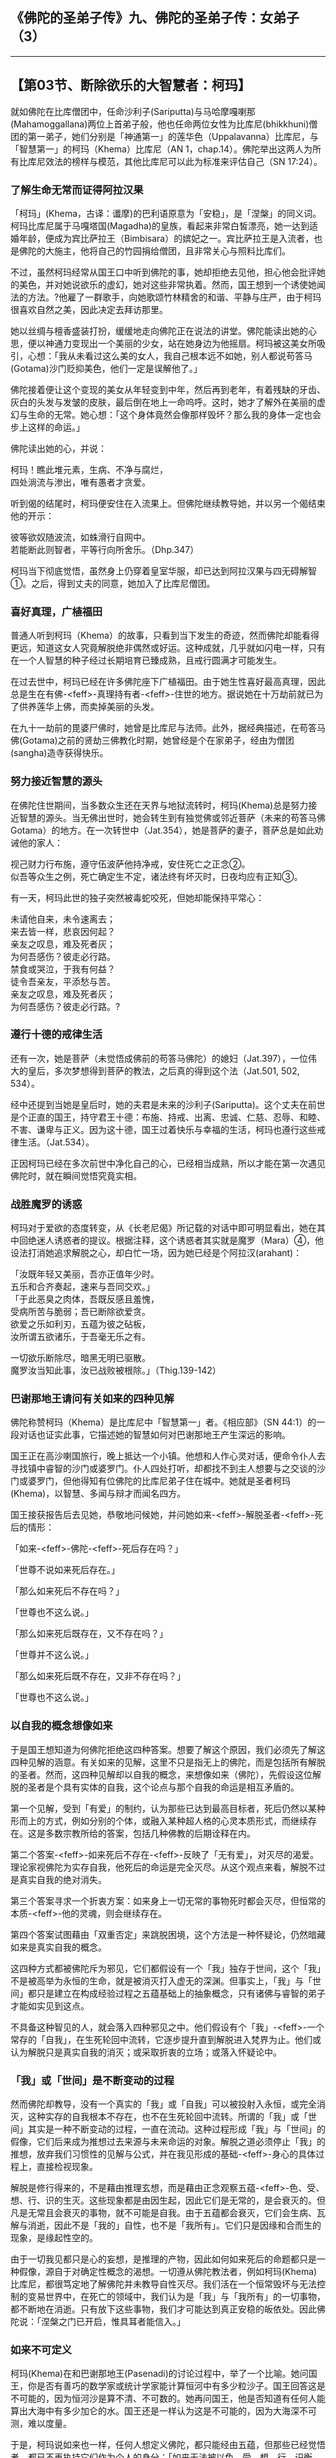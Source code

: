 ** 《佛陀的圣弟子传》九、佛陀的圣弟子传：女弟子 （3）
  :PROPERTIES:
  :CUSTOM_ID: 佛陀的圣弟子传九佛陀的圣弟子传女弟子-3
  :END:

--------------

** 【第03节、断除欲乐的大智慧者：柯玛】
   :PROPERTIES:
   :CUSTOM_ID: 第03节断除欲乐的大智慧者柯玛
   :END:
就如佛陀在比库僧团中，任命沙利子(Sariputta)与马哈摩嘎喇那(Mahamoggallana)两位上首弟子般，他也任命两位女性为比库尼(bhikkhuni)僧团的第一弟子，她们分别是「神通第一」的莲华色（Uppalavanna）比库尼，与「智慧第一」的柯玛（Khema）比库尼（AN
1，chap.14）。佛陀举出这两人为所有比库尼效法的榜样与模范，其他比库尼可以此为标准来评估自己（SN
17:24）。

*** 了解生命无常而证得阿拉汉果
    :PROPERTIES:
    :CUSTOM_ID: 了解生命无常而证得阿拉汉果
    :END:
「柯玛」(Khema，古译：谶摩)的巴利语原意为「安稳」，是「涅槃」的同义词。柯玛比库尼属于马嘎塔国(Magadha)的皇族，看起来非常白皙漂亮，她一达到适婚年龄，便成为宾比萨拉王（Bimbisara）的嫔妃之一。宾比萨拉王是入流者，也是佛陀的大施主，他将自己的竹园捐给僧团，且非常关心与照料比库们。

不过，虽然柯玛经常从国王口中听到佛陀的事，她却拒绝去见他，担心他会批评她的美色，并对她说欲乐的虚幻，她对这些非常执着。然而，国王想到一个诱使她闻法的方法。?他雇了一群歌手，向她歌颂竹林精舍的和谐、平静与庄严，由于柯玛很喜欢自然之美，因此决定去拜访那里。

她以丝绸与檀香盛装打扮，缓缓地走向佛陀正在说法的讲堂。佛陀能读出她的心思，便以神通力变现出一个美丽的少女，站在她身边为他摇扇。柯玛被这美女所吸引，心想：「我从未看过这么美的女人，我自己根本远不如她，别人都说苟答马(Gotama)沙门贬抑美色，他们一定是误解他了。」

佛陀接着便让这个变现的美女从年轻变到中年，然后再到老年，有着残缺的牙齿、灰白的头发与发皱的皮肤，最后倒在地上一命呜呼。这时，她才了解外在美丽的虚幻与生命的无常。她心想：「这个身体竟然会像那样毁坏？那么我的身体一定也会步上这样的命运。」

佛陀读出她的心，并说：

柯玛！瞧此堆元素，生病、不净与腐烂，\\
四处淌流与渗出，唯有愚者才贪爱。

听到偈的结尾时，柯玛便安住在入流果上。但佛陀继续教导她，并以另一个偈结束他的开示：

彼等欲奴随波流，如蛛滑行自网中。\\
若能断此则智者，平等行向所舍乐。（Dhp.347）

柯玛当下彻底觉悟，虽然身上仍穿着皇室华服，却已达到阿拉汉果与四无碍解智①。之后，得到丈夫的同意，她加入了比库尼僧团。

*** 喜好真理，广植福田
    :PROPERTIES:
    :CUSTOM_ID: 喜好真理广植福田
    :END:
普通人听到柯玛（Khema）的故事，只看到当下发生的奇迹，然而佛陀却能看得更远，知道这女人究竟解脱绝非偶然或好运。这种成就，几乎就如闪电一样，只有在一个人智慧的种子经过长期培育已臻成熟，且戒行圆满才可能发生。

在过去世中，柯玛已经在许多佛陀座下广植福田。由于她生性喜好最高真理，因此总是生在有佛-<feff>-真理持有者-<feff>-住世的地方。据说她在十万劫前就已为了供养莲华上佛，而卖掉美丽的头发。

在九十一劫前的毘婆尸佛时，她曾是比库尼与法师。此外，据经典描述，在苟答马佛(Gotama)之前的贤劫三佛教化时期，她曾经是个在家弟子，经由为僧团(sangha)造寺获得快乐。

*** 努力接近智慧的源头
    :PROPERTIES:
    :CUSTOM_ID: 努力接近智慧的源头
    :END:
在佛陀住世期间，当多数众生还在天界与地狱流转时，柯玛(Khema)总是努力接近智慧的源头。当无佛出世时，她会转生到有独觉佛或邻近菩萨（未来的苟答马佛Gotama）的地方。在一次转世中（Jat.354），她是菩萨的妻子，菩萨总是如此劝诫他的家人：

视己财力行布施，遵守伍波萨他持净戒，安住死亡之正念②。\\
似吾等众生之例，死亡确定生不定，诸法终有坏灭时，日夜均应有正知③。

有一天，柯玛此世的独子突然被毒蛇咬死，但她却能保持平常心：

未请他自来，未令速离去；\\
来去皆一样，悲哀因何起？\\
亲友之叹息，难及死者灰；\\
为何吾感伤？彼走必行路。\\
禁食或哭泣，于我有何益？\\
徒令吾亲友，平添愁与苦。\\
亲友之叹息，难及死者灰；\\
为何吾感伤？彼走必行路。?

*** 遵行十德的戒律生活
    :PROPERTIES:
    :CUSTOM_ID: 遵行十德的戒律生活
    :END:
还有一次，她是菩萨（未觉悟成佛前的苟答马佛陀）的媳妇（Jat.397），一位伟大的皇后，多次梦想得到菩萨的教法，之后真的得到这个法（Jat.501,
502, 534）。

经中还提到当她是皇后时，她的夫君是未来的沙利子(Sariputta)。这个丈夫在前世是个正直的国王，持守君王十德：布施、持戒、出离、忠诚、仁慈、忍辱、和睦、不害、谦卑与正义。因为这十德，国王过着快乐与幸福的生活，柯玛也遵行这些戒律生活。（Jat.534）。

正因柯玛已经在多次前世中净化自己的心，已经相当成熟，所以才能在第一次遇见佛陀时，就在瞬间觉悟究竟实相。

*** 战胜魔罗的诱惑
    :PROPERTIES:
    :CUSTOM_ID: 战胜魔罗的诱惑
    :END:
柯玛对于爱欲的态度转变，从《长老尼偈》所记载的对话中即可明显看出，她在其中回绝迷人诱惑者的提议。根据注释，这个诱惑者其实就是魔罗（Mara）④，他设法打消她追求解脱之心，却白忙一场，因为她已经是个阿拉汉(arahant)：

「汝既年轻又美丽，吾亦正值年少时。\\
五乐和合齐奏起，速来与吾同交欢。」\\
「于此恶臭之肉体，吾既反感且羞愧，\\
受病所苦与脆弱；吾已断除欲爱贪。\\

欲爱之乐如利刃，五蕴为彼之砧板，\\
汝所谓五欲诸乐，于吾毫无乐之有。

一切欲乐断除尽，暗黑无明已驱散。\\
魔罗汝当知此事，汝已战败被根除。」（Thig.139-142）

*** 巴谢那地王请问有关如来的四种见解
    :PROPERTIES:
    :CUSTOM_ID: 巴谢那地王请问有关如来的四种见解
    :END:
佛陀称赞柯玛（Khema）是比库尼中「智慧第一」者。《相应部》（SN
44:1）的一段对话也证实此事，它描述她的智慧如何对巴谢那地王产生深远的影响。

国王正在高沙喇国旅行，晚上抵达一个小镇。他想和人作心灵对话，便命令仆人去寻找镇中睿智的沙门或婆罗门。仆人四处打听，却都找不到主人想要与之交谈的沙门或婆罗门，但他得知有位佛陀的比库尼弟子住在城中。她就是圣者柯玛(Khema)，以智慧、多闻与辩才而闻名四方。

国王接获报告后去见她，恭敬地问候她，并问她如来-<feff>-解脱圣者-<feff>-死后的情形：

「如来-<feff>-佛陀-<feff>-死后存在吗？」

「世尊不说如来死后存在。」

「那么如来死后不存在吗？」

「世尊也不这么说。」

「那么如来死后既存在，又不存在吗？」

「世尊并不这么说。」

「那么如来死后既不存在，又非不存在吗？」

「世尊也不这么说。」

*** 以自我的概念想像如来
    :PROPERTIES:
    :CUSTOM_ID: 以自我的概念想像如来
    :END:
于是国王想知道为何佛陀拒绝这四种答案。想要了解这个原因，我们必须先了解这四种见解的涵意。有关如来的见解，这里不只是指无上的佛陀，而是包括所有解脱的圣者。然而，这四种见解却以自我的概念，来想像如来（佛陀），先假设这位解脱的圣者是个具有实体的自我，这个论点与那个自我的命运是相互矛盾的。

第一个见解，受到「有爱」的制约，认为那些已达到最高目标者，死后仍然以某种形而上的方式，例如分别的个体，或融入某种超人格的心灵本质形式，而继续存在。这是多数宗教所给的答案，包括几种佛教的后期诠释在内。

第二个答案-<feff>-如来死后不存在-<feff>-反映了「无有爱」，对灭尽的渴爱。理论家视佛陀为实存自我，他死后的命运是完全灭尽。从这个观点来看，解脱不过是真实自我的绝对消失。

第三个答案寻求一个折衷方案：如来身上一切无常的事物死时都会灭尽，但恒常的本质-<feff>-他的灵魂，则会继续存在。

第四个答案试图藉由「双重否定」来跳脱困境，这个方法是一种怀疑论，仍然暗藏如来是真实自我的概念。

这四种方式都被佛陀斥为邪见，它们都假设有一个「我」独存于世间，这个「我」不是被高举为永恒的生命，就是被消灭打入虚无的深渊。但事实上，「我」与「世间」都只是建立在构成经验过程之五蕴基础上的抽象概念，只有诸佛与睿智的弟子才能如实见到这点。

不具备这种智见的人，就会落入四种邪见之中。他们假设有个「我」-<feff>-一个常存的「自我」，在生死轮回中流转，它逐步提升直到解脱进入梵界为止。他们或认为解脱只是真实自我的消灭；或采取折衷的立场；或落入怀疑论中。

*** 「我」或「世间」是不断变动的过程
    :PROPERTIES:
    :CUSTOM_ID: 我或世间是不断变动的过程
    :END:
然而佛陀却教导，没有一个真实的「我」或「自我」可以被投射入永恒，或完全消灭，这种实存的自我根本不存在，也不在生死轮回中流转。所谓的「我」或「世间」其实是一种不断变动的过程，一直在流动。这种过程形成「我」与「世间」的假像，它们后来成为推想过去来源与未来命运的对象。解脱之道必须停止「我」的推想，放弃我们习惯性的见解与公式，并在我见形成的基础-<feff>-身心的具体过程上，直接检视现象。

解脱是修行得来的，不是藉由推理玄想，而是藉由正念观察五蕴-<feff>-色、受、想、行、识的生灭。这些现象都是由因生起，因此它们是无常的，是会衰灭的。但凡是无常且会衰灭的事物，就不可能是自我。由于五蕴都会衰灭，它们会生病、瓦解与消逝，因此不是「我的」自性，也不是「我所有」。它们只是因缘和合而生的现象，是缘起性空的。

由于一切我见都只是心的妄想，是推理的产物，因此如何如来死后的命题都只是一种假像，源自于对确定性概念的渴想。一切遵从佛陀教法者，例如柯玛(Khema)比库尼，都很笃定地了解佛陀并未教导自性灭尽。我们活在一个恒常毁坏与无法控制的变易世界中，在死亡的领域中，我们认为是「我」与「我所有」的一切事物，都不断地在消逝。只有放下这些事物，我们才可能达到真正安稳的皈依处。因此佛陀说：「涅槃之门已开启，惟具耳者能信入。」

*** 如来不可定义
    :PROPERTIES:
    :CUSTOM_ID: 如来不可定义
    :END:
柯玛(Khema)在和巴谢那地王(Pasenadi)的讨论过程中，举了一个比喻。她问国王，你是否有善巧的数学家或统计学家能计算恒河中有多少粒沙子。国王回答这是不可能的，因为恒河沙是算不清、不可数的。她再问国王，他是否知道有任何人能算出大海中有多少加仑的水。国王还是一样认为这是不可能的，因为大海深不可测，难以度量。

于是，柯玛说如来也一样，任何人想定义佛陀，都只能经由五蕴，但那些已经觉悟者，都已不再执持它们作为个人的身分：「如来无法被以色、受、想、行、识衡量，他像大海一样深不可测，难以度量。」因此，不适合说如来死后存在；或不存在；或既存在，又不存在；或既不存在，又非不存在。这些命题，没有一个能定义那不可定义的如来。

国王对于柯玛比库尼的睿智解释，感到很高兴。之后，他遇见佛陀，并问他同样那四个问题，大师的回答和柯玛完全相同，并且用字也一模一样。国王很惊讶，遂将他与圣比库尼柯玛，这位「智慧第一」女弟子的对话重述一次。

【原注】

? 出处：《法句经注》（针对第347偈），Thig. vv. 139-144与注释：Ap. ii,
2:8。见BL, 3:225-226。

? 由法兰西斯（H. T. Francis）翻译，在柯威尔（Kowell）编的《本生经》（The
Jataka 3:110）中。

【译注】

①四无碍解智：（一）义无碍解智，洞见教法的意义，了知其内涵与脉络，能从事物的由「因」而推到「果」。（二）法无碍解智，了知教法在佛法架构里的关连，以及从事物的「果」溯及「因」。（三）词无碍解智，能理解教法的语言、文法与词形变化。（四）辩无碍解智，是率前三种智去阐释教法，以唤醒他人觉悟的能力。

②正念：「念」是将心稳定地系在所缘的物件上，清楚、专注地觉察实际发生于身上、身内的事，不忘却也不让它消失。正念是八正道的第七支，有正念才能产生正定。它也是七觉支的第一支，为培育其他六支的基础。它也是五根、五力之一，有督导其他四根、四力平衡发展的作用。

③正知：即于当下清楚觉知，通常与正念同时生起。正知共有四种：（一）有益正知：了知行动是否有益的智慧；（二）适宜正知：了知行动是否适宜的智慧；（三）行处正知：了知心是否不断地专注于修止、观业处的智慧；（四）不痴正知：如实了知身心无常、苦、无我本质的智慧。

④魔罗（Mara）：即杀者、夺命、能夺、能夺命者、障碍或魔罗(mara)。一切烦恼、疑惑、迷恋等，能扰乱众生者，均称为「魔罗」。

--------------

